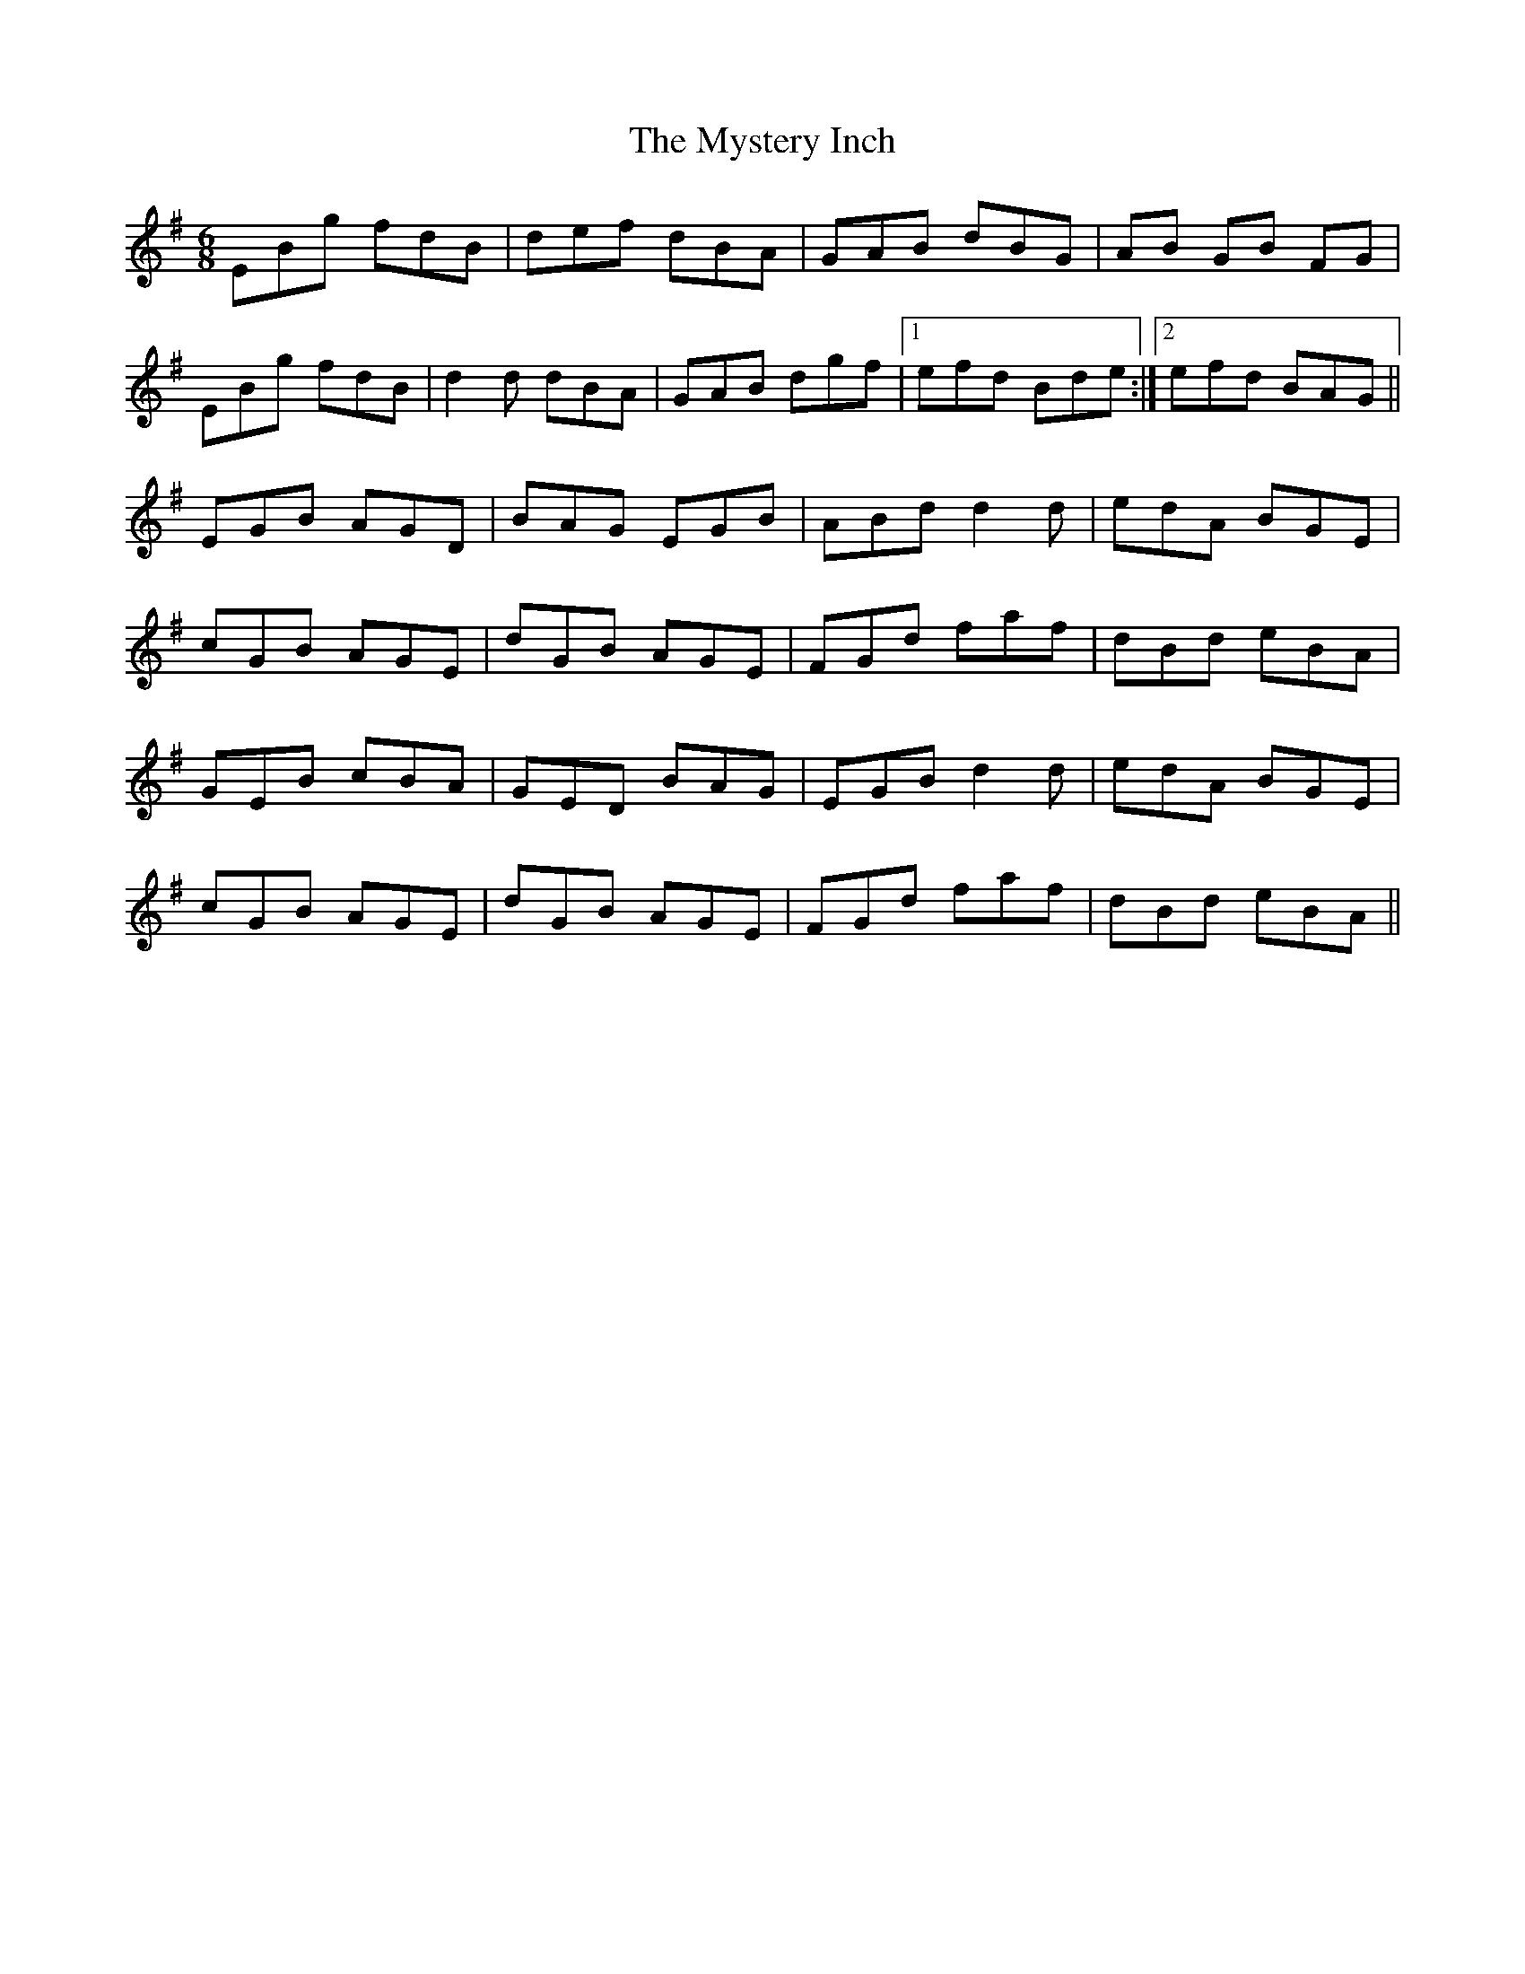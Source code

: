 X: 28882
T: Mystery Inch, The
R: jig
M: 6/8
K: Gmajor
EBg fdB|def dBA|GAB dBG|AB GB FG|
EBg fdB|d2d dBA|GAB dgf|1 efd Bde:|2 efd BAG||
EGB AGD|BAG EGB|ABd d2d|edA BGE|
cGB AGE|dGB AGE|FGd faf|dBd eBA|
GEB cBA|GED BAG|EGB d2d|edA BGE|
cGB AGE|dGB AGE|FGd faf|dBd eBA||

